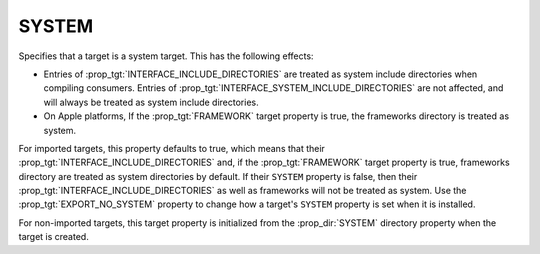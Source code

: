 SYSTEM
------

.. versionadded:: 3.25

Specifies that a target is a system target.  This has the following
effects:

* Entries of :prop_tgt:`INTERFACE_INCLUDE_DIRECTORIES` are treated as
  system include directories when compiling consumers.
  Entries of :prop_tgt:`INTERFACE_SYSTEM_INCLUDE_DIRECTORIES` are not
  affected, and will always be treated as system include directories.
* On Apple platforms, If the :prop_tgt:`FRAMEWORK` target property is true,
  the frameworks directory is treated as system.

For imported targets, this property defaults to true, which means
that their :prop_tgt:`INTERFACE_INCLUDE_DIRECTORIES` and, if the
:prop_tgt:`FRAMEWORK` target property is true, frameworks directory are
treated as system directories by default.  If their ``SYSTEM`` property is
false, then their :prop_tgt:`INTERFACE_INCLUDE_DIRECTORIES` as well as
frameworks will not be treated as system.  Use the :prop_tgt:`EXPORT_NO_SYSTEM`
property to change how a target's ``SYSTEM`` property is set when it is
installed.

For non-imported targets, this target property is initialized from
the :prop_dir:`SYSTEM` directory property when the target is created.

